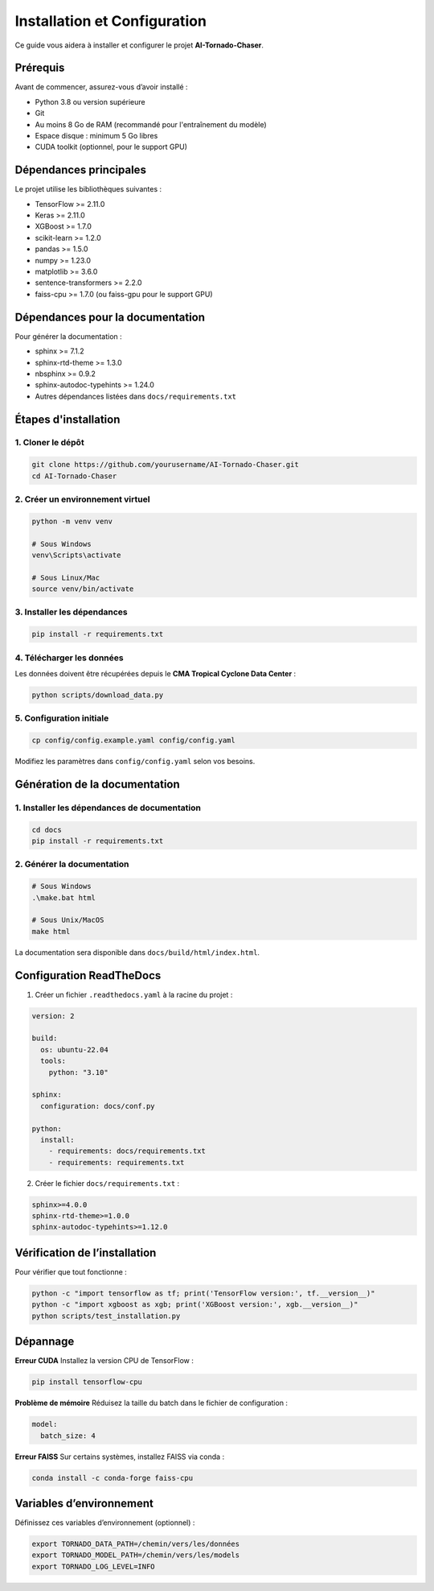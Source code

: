 Installation et Configuration
=============================

Ce guide vous aidera à installer et configurer le projet **AI-Tornado-Chaser**.

Prérequis
---------

Avant de commencer, assurez-vous d’avoir installé :

- Python 3.8 ou version supérieure  
- Git  
- Au moins 8 Go de RAM (recommandé pour l'entraînement du modèle)  
- Espace disque : minimum 5 Go libres  
- CUDA toolkit (optionnel, pour le support GPU)

Dépendances principales
-----------------------

Le projet utilise les bibliothèques suivantes :

- TensorFlow >= 2.11.0  
- Keras >= 2.11.0  
- XGBoost >= 1.7.0  
- scikit-learn >= 1.2.0  
- pandas >= 1.5.0  
- numpy >= 1.23.0  
- matplotlib >= 3.6.0  
- sentence-transformers >= 2.2.0  
- faiss-cpu >= 1.7.0 (ou faiss-gpu pour le support GPU)

Dépendances pour la documentation
---------------------------------

Pour générer la documentation :

- sphinx >= 7.1.2  
- sphinx-rtd-theme >= 1.3.0  
- nbsphinx >= 0.9.2  
- sphinx-autodoc-typehints >= 1.24.0  
- Autres dépendances listées dans ``docs/requirements.txt``

Étapes d'installation
---------------------

1. Cloner le dépôt
^^^^^^^^^^^^^^^^^^

.. code-block:: bash

   git clone https://github.com/yourusername/AI-Tornado-Chaser.git
   cd AI-Tornado-Chaser

2. Créer un environnement virtuel
^^^^^^^^^^^^^^^^^^^^^^^^^^^^^^^^^

.. code-block:: bash

   python -m venv venv

   # Sous Windows
   venv\Scripts\activate

   # Sous Linux/Mac
   source venv/bin/activate

3. Installer les dépendances
^^^^^^^^^^^^^^^^^^^^^^^^^^^^

.. code-block:: bash

   pip install -r requirements.txt

4. Télécharger les données
^^^^^^^^^^^^^^^^^^^^^^^^^^

Les données doivent être récupérées depuis le **CMA Tropical Cyclone Data Center** :

.. code-block:: bash

   python scripts/download_data.py

5. Configuration initiale
^^^^^^^^^^^^^^^^^^^^^^^^^

.. code-block:: bash

   cp config/config.example.yaml config/config.yaml

Modifiez les paramètres dans ``config/config.yaml`` selon vos besoins.

Génération de la documentation
------------------------------

1. Installer les dépendances de documentation
^^^^^^^^^^^^^^^^^^^^^^^^^^^^^^^^^^^^^^^^^^^^^

.. code-block:: bash

   cd docs
   pip install -r requirements.txt

2. Générer la documentation
^^^^^^^^^^^^^^^^^^^^^^^^^^^

.. code-block:: bash

   # Sous Windows
   .\make.bat html

   # Sous Unix/MacOS
   make html

La documentation sera disponible dans ``docs/build/html/index.html``.

Configuration ReadTheDocs
-------------------------

1. Créer un fichier ``.readthedocs.yaml`` à la racine du projet :

.. code-block:: yaml

   version: 2

   build:
     os: ubuntu-22.04
     tools:
       python: "3.10"

   sphinx:
     configuration: docs/conf.py

   python:
     install:
       - requirements: docs/requirements.txt
       - requirements: requirements.txt

2. Créer le fichier ``docs/requirements.txt`` :

.. code-block:: text

   sphinx>=4.0.0
   sphinx-rtd-theme>=1.0.0
   sphinx-autodoc-typehints>=1.12.0

Vérification de l’installation
------------------------------

Pour vérifier que tout fonctionne :

.. code-block:: bash

   python -c "import tensorflow as tf; print('TensorFlow version:', tf.__version__)"
   python -c "import xgboost as xgb; print('XGBoost version:', xgb.__version__)"
   python scripts/test_installation.py

Dépannage
---------

**Erreur CUDA**  
Installez la version CPU de TensorFlow :

.. code-block:: bash

   pip install tensorflow-cpu

**Problème de mémoire**  
Réduisez la taille du batch dans le fichier de configuration :

.. code-block:: yaml

   model:
     batch_size: 4

**Erreur FAISS**  
Sur certains systèmes, installez FAISS via conda :

.. code-block:: bash

   conda install -c conda-forge faiss-cpu

Variables d’environnement
-------------------------

Définissez ces variables d’environnement (optionnel) :

.. code-block:: bash

   export TORNADO_DATA_PATH=/chemin/vers/les/données
   export TORNADO_MODEL_PATH=/chemin/vers/les/models
   export TORNADO_LOG_LEVEL=INFO

